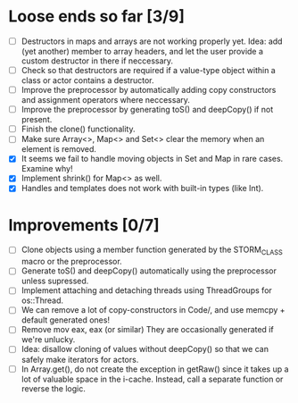 * Loose ends so far [3/9]
  - [ ] Destructors in maps and arrays are not working properly yet. Idea: add (yet another) member 
        to array headers, and let the user provide a custom destructor in there if neccessary.
  - [ ] Check so that destructors are required if a value-type object within a class or actor
        contains a destructor.
  - [ ] Improve the preprocessor by automatically adding copy constructors and assignment operators
        where neccessary.
  - [ ] Improve the preprocessor by generating toS() and deepCopy() if not present.
  - [ ] Finish the clone() functionality.
  - [ ] Make sure Array<>, Map<> and Set<> clear the memory when an element is removed.
  - [X] It seems we fail to handle moving objects in Set and Map in rare cases. Examine why!
  - [X] Implement shrink() for Map<> as well.
  - [X] Handles and templates does not work with built-in types (like Int).

* Improvements [0/7]
  - [ ] Clone objects using a member function generated by the STORM_CLASS macro or the preprocessor.
  - [ ] Generate toS() and deepCopy() automatically using the preprocessor unless supressed.
  - [ ] Implement attaching and detaching threads using ThreadGroups for os::Thread.
  - [ ] We can remove a lot of copy-constructors in Code/, and use memcpy + default generated ones!
  - [ ] Remove mov eax, eax (or similar) They are occasionally generated if we're unlucky.
  - [ ] Idea: disallow cloning of values without deepCopy() so that we can safely make iterators for actors.
  - [ ] In Array.get(), do not create the exception in getRaw() since it takes up a lot of valuable space in
        the i-cache. Instead, call a separate function or reverse the logic.
